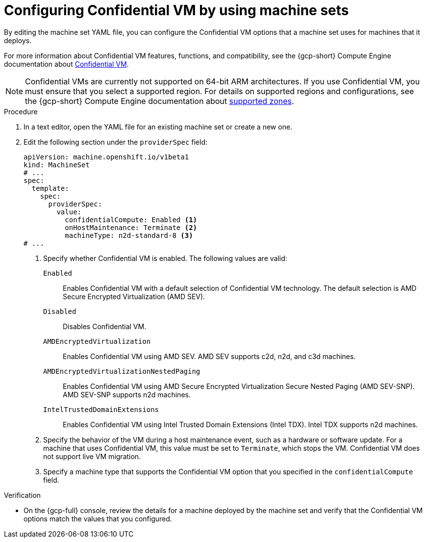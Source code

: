 // Module included in the following assemblies:
//
// * machine_management/creating_machinesets/creating-machineset-gcp.adoc
// * machine_management/control_plane_machine_management/cpmso_provider_configurations/cpmso-config-options-gcp.adoc

ifeval::["{context}" == "cpmso-config-options-gcp"]
:cpmso:
endif::[]

:_mod-docs-content-type: PROCEDURE
[id="machineset-gcp-confidential-vm_{context}"]
= Configuring Confidential VM by using machine sets

By editing the machine set YAML file, you can configure the Confidential VM options that a machine set uses for machines that it deploys.

For more information about Confidential VM features, functions, and compatibility, see the {gcp-short} Compute Engine documentation about link:https://cloud.google.com/confidential-computing/confidential-vm/docs/about-cvm#confidential-vm[Confidential VM].

[NOTE]
====
Confidential VMs are currently not supported on 64-bit ARM architectures.
If you use Confidential VM, you must ensure that you select a supported region. For details on supported regions and configurations, see the {gcp-short} Compute Engine documentation about link:https://cloud.google.com/confidential-computing/confidential-vm/docs/supported-configurations#supported-zones[supported zones].
====

.Procedure

. In a text editor, open the YAML file for an existing machine set or create a new one.

. Edit the following section under the `providerSpec` field:
+
[source,yaml]
----
ifndef::cpmso[]
apiVersion: machine.openshift.io/v1beta1
kind: MachineSet
# ...
spec:
  template:
    spec:
      providerSpec:
        value:
          confidentialCompute: Enabled <1>
          onHostMaintenance: Terminate <2>
          machineType: n2d-standard-8 <3>
endif::cpmso[]
ifdef::cpmso[]
apiVersion: machine.openshift.io/v1
kind: ControlPlaneMachineSet
# ...
    machines_v1beta1_machine_openshift_io:
      spec:
        providerSpec:
          value:
            confidentialCompute: Enabled <1>
            onHostMaintenance: Terminate <2>
            machineType: n2d-standard-8 <3>
endif::cpmso[]
# ...
----
<1> Specify whether Confidential VM is enabled. The following values are valid:

`Enabled`:: Enables Confidential VM with a default selection of Confidential VM technology. The default selection is AMD Secure Encrypted Virtualization (AMD SEV).

`Disabled`:: Disables Confidential VM.

`AMDEncryptedVirtualization`:: Enables Confidential VM using AMD SEV. AMD SEV supports c2d, n2d, and c3d machines.

`AMDEncryptedVirtualizationNestedPaging`:: Enables Confidential VM using AMD Secure Encrypted Virtualization Secure Nested Paging (AMD SEV-SNP). AMD SEV-SNP supports n2d machines.

`IntelTrustedDomainExtensions`:: Enables Confidential VM using Intel Trusted Domain Extensions (Intel TDX). Intel TDX supports n2d machines.
+
<2> Specify the behavior of the VM during a host maintenance event, such as a hardware or software update. For a machine that uses Confidential VM, this value must be set to `Terminate`, which stops the VM. Confidential VM does not support live VM migration.
<3> Specify a machine type that supports the Confidential VM option that you specified in the `confidentialCompute` field.

.Verification

* On the {gcp-full} console, review the details for a machine deployed by the machine set and verify that the Confidential VM options match the values that you configured.

ifeval::["{context}" == "cpmso-config-options-gcp"]
:!cpmso:
endif::[]